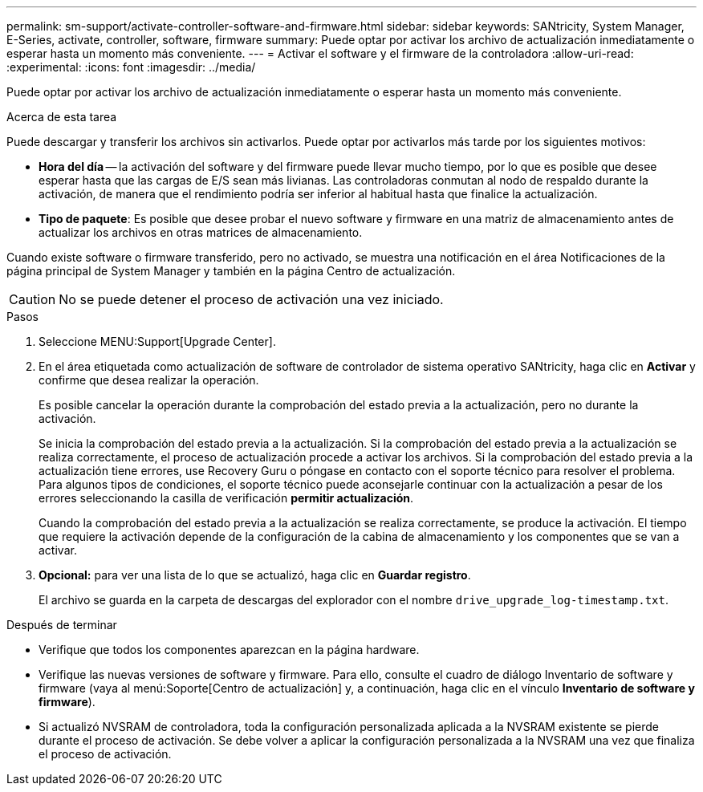 ---
permalink: sm-support/activate-controller-software-and-firmware.html 
sidebar: sidebar 
keywords: SANtricity, System Manager, E-Series, activate, controller, software, firmware 
summary: Puede optar por activar los archivo de actualización inmediatamente o esperar hasta un momento más conveniente. 
---
= Activar el software y el firmware de la controladora
:allow-uri-read: 
:experimental: 
:icons: font
:imagesdir: ../media/


[role="lead"]
Puede optar por activar los archivo de actualización inmediatamente o esperar hasta un momento más conveniente.

.Acerca de esta tarea
Puede descargar y transferir los archivos sin activarlos. Puede optar por activarlos más tarde por los siguientes motivos:

* *Hora del día* -- la activación del software y del firmware puede llevar mucho tiempo, por lo que es posible que desee esperar hasta que las cargas de E/S sean más livianas. Las controladoras conmutan al nodo de respaldo durante la activación, de manera que el rendimiento podría ser inferior al habitual hasta que finalice la actualización.
* *Tipo de paquete*: Es posible que desee probar el nuevo software y firmware en una matriz de almacenamiento antes de actualizar los archivos en otras matrices de almacenamiento.


Cuando existe software o firmware transferido, pero no activado, se muestra una notificación en el área Notificaciones de la página principal de System Manager y también en la página Centro de actualización.

[CAUTION]
====
No se puede detener el proceso de activación una vez iniciado.

====
.Pasos
. Seleccione MENU:Support[Upgrade Center].
. En el área etiquetada como actualización de software de controlador de sistema operativo SANtricity, haga clic en *Activar* y confirme que desea realizar la operación.
+
Es posible cancelar la operación durante la comprobación del estado previa a la actualización, pero no durante la activación.

+
Se inicia la comprobación del estado previa a la actualización. Si la comprobación del estado previa a la actualización se realiza correctamente, el proceso de actualización procede a activar los archivos. Si la comprobación del estado previa a la actualización tiene errores, use Recovery Guru o póngase en contacto con el soporte técnico para resolver el problema. Para algunos tipos de condiciones, el soporte técnico puede aconsejarle continuar con la actualización a pesar de los errores seleccionando la casilla de verificación *permitir actualización*.

+
Cuando la comprobación del estado previa a la actualización se realiza correctamente, se produce la activación. El tiempo que requiere la activación depende de la configuración de la cabina de almacenamiento y los componentes que se van a activar.

. *Opcional:* para ver una lista de lo que se actualizó, haga clic en *Guardar registro*.
+
El archivo se guarda en la carpeta de descargas del explorador con el nombre `drive_upgrade_log-timestamp.txt`.



.Después de terminar
* Verifique que todos los componentes aparezcan en la página hardware.
* Verifique las nuevas versiones de software y firmware. Para ello, consulte el cuadro de diálogo Inventario de software y firmware (vaya al menú:Soporte[Centro de actualización] y, a continuación, haga clic en el vínculo *Inventario de software y firmware*).
* Si actualizó NVSRAM de controladora, toda la configuración personalizada aplicada a la NVSRAM existente se pierde durante el proceso de activación. Se debe volver a aplicar la configuración personalizada a la NVSRAM una vez que finaliza el proceso de activación.

